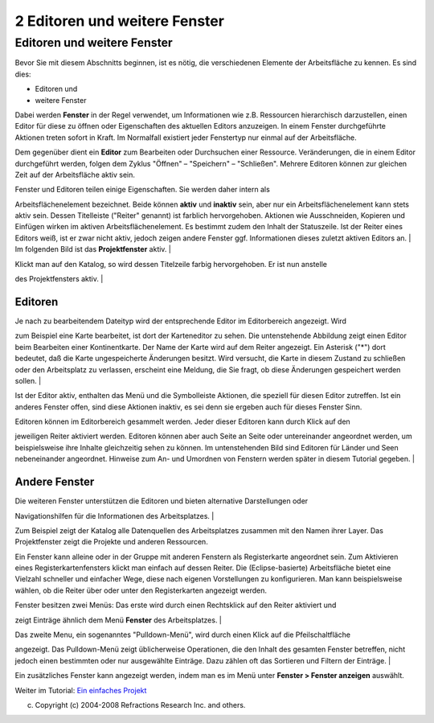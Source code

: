 2 Editoren und weitere Fenster
==============================

Editoren und weitere Fenster
~~~~~~~~~~~~~~~~~~~~~~~~~~~~

Bevor Sie mit diesem Abschnitts beginnen, ist es nötig, die verschiedenen Elemente der Arbeitsfläche
zu kennen. Es sind dies:

-  Editoren und
-  weitere Fenster

Dabei werden **Fenster** in der Regel verwendet, um Informationen wie z.B. Ressourcen hierarchisch
darzustellen, einen Editor für diese zu öffnen oder Eigenschaften des aktuellen Editors anzuzeigen.
In einem Fenster durchgeführte Aktionen treten sofort in Kraft. Im Normalfall existiert jeder
Fenstertyp nur einmal auf der Arbeitsfläche.

Dem gegenüber dient ein **Editor** zum Bearbeiten oder Durchsuchen einer Ressource. Veränderungen,
die in einem Editor durchgeführt werden, folgen dem Zyklus "Öffnen" – "Speichern" – "Schließen".
Mehrere Editoren können zur gleichen Zeit auf der Arbeitsfläche aktiv sein.

| Fenster und Editoren teilen einige Eigenschaften. Sie werden daher intern als
Arbeitsflächenelement bezeichnet. Beide können **aktiv** und **inaktiv** sein, aber nur ein
Arbeitsflächenelement kann stets aktiv sein. Dessen Titelleiste ("Reiter" genannt) ist farblich
hervorgehoben. Aktionen wie Ausschneiden, Kopieren und Einfügen wirken im aktiven
Arbeitsflächenelement. Es bestimmt zudem den Inhalt der Statuszeile. Ist der Reiter eines Editors
weiß, ist er zwar nicht aktiv, jedoch zeigen andere Fenster ggf. Informationen dieses zuletzt
aktiven Editors an.
|  Im folgenden Bild ist das **Projektfenster** aktiv.
|  |image0|

| Klickt man auf den Katalog, so wird dessen Titelzeile farbig hervorgehoben. Er ist nun anstelle
des Projektfensters aktiv.
|  |image1|

Editoren
^^^^^^^^

| Je nach zu bearbeitendem Dateityp wird der entsprechende Editor im Editorbereich angezeigt. Wird
zum Beispiel eine Karte bearbeitet, ist dort der Karteneditor zu sehen. Die untenstehende Abbildung
zeigt einen Editor beim Bearbeiten einer Kontinentkarte. Der Name der Karte wird auf dem Reiter
angezeigt. Ein Asterisk ("\*") dort bedeutet, daß die Karte ungespeicherte Änderungen besitzt. Wird
versucht, die Karte in diesem Zustand zu schließen oder den Arbeitsplatz zu verlassen, erscheint
eine Meldung, die Sie fragt, ob diese Änderungen gespeichert werden sollen.
|  |image2|

Ist der Editor aktiv, enthalten das Menü und die Symbolleiste Aktionen, die speziell für diesen
Editor zutreffen. Ist ein anderes Fenster offen, sind diese Aktionen inaktiv, es sei denn sie
ergeben auch für dieses Fenster Sinn.

| Editoren können im Editorbereich gesammelt werden. Jeder dieser Editoren kann durch Klick auf den
jeweiligen Reiter aktiviert werden. Editoren können aber auch Seite an Seite oder untereinander
angeordnet werden, um beispielsweise ihre Inhalte gleichzeitig sehen zu können. Im untenstehenden
Bild sind Editoren für Länder und Seen nebeneinander angeordnet. Hinweise zum An- und Umordnen von
Fenstern werden später in diesem Tutorial gegeben.
|  |image3|

Andere Fenster
^^^^^^^^^^^^^^

| Die weiteren Fenster unterstützen die Editoren und bieten alternative Darstellungen oder
Navigationshilfen für die Informationen des Arbeitsplatzes.
|  |image4|

Zum Beispiel zeigt der Katalog alle Datenquellen des Arbeitsplatzes zusammen mit den Namen ihrer
Layer. Das Projektfenster zeigt die Projekte und anderen Ressourcen.

Ein Fenster kann alleine oder in der Gruppe mit anderen Fenstern als Registerkarte angeordnet sein.
Zum Aktivieren eines Registerkartenfensters klickt man einfach auf dessen Reiter. Die
(Eclipse-basierte) Arbeitsfläche bietet eine Vielzahl schneller und einfacher Wege, diese nach
eigenen Vorstellungen zu konfigurieren. Man kann beispielsweise wählen, ob die Reiter über oder
unter den Registerkarten angezeigt werden.

| Fenster besitzen zwei Menüs: Das erste wird durch einen Rechtsklick auf den Reiter aktiviert und
zeigt Einträge ähnlich dem Menü **Fenster** des Arbeitsplatzes.
|  |image5|

| Das zweite Menu, ein sogenanntes "Pulldown-Menü", wird durch einen Klick auf die Pfeilschaltfläche
angezeigt. Das Pulldown-Menü zeigt üblicherweise Operationen, die den Inhalt des gesamten Fenster
betreffen, nicht jedoch einen bestimmten oder nur ausgewählte Einträge. Dazu zählen oft das
Sortieren und Filtern der Einträge.
|  |image6|

Ein zusätzliches Fenster kann angezeigt werden, indem man es im Menü unter **Fenster > Fenster
anzeigen** auswählt.

Weiter im Tutorial: `Ein einfaches Projekt <3%20Ein%20einfaches%20Projekt.html>`__

(c) Copyright (c) 2004-2008 Refractions Research Inc. and others.

.. |image0| image:: /images/2_editoren_und_weitere_fenster/Projektfenster_aktiv1.png
.. |image1| image:: /images/2_editoren_und_weitere_fenster/Katalogfenster_aktiv1.png
.. |image2| image:: download/thumbnails/3745/continents.png
   :target: http://udig.refractions.net/confluence//download/attachments/3745/continents.png
.. |image3| image:: download/thumbnails/3745/splitEditors.png
   :target: http://udig.refractions.net/confluence//download/attachments/3745/splitEditors.png
.. |image4| image:: /images/2_editoren_und_weitere_fenster/catalog.gif
.. |image5| image:: /images/2_editoren_und_weitere_fenster/catalogcontext.gif
.. |image6| image:: /images/2_editoren_und_weitere_fenster/catalogmenu.gif
